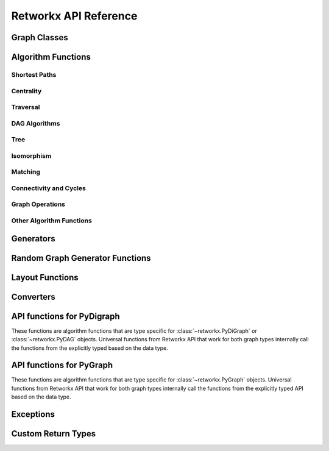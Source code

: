 .. _retworkx:

######################
Retworkx API Reference
######################

Graph Classes
=============

.. autosummary::
   :toctree: apiref

    retworkx.PyGraph
    retworkx.PyDiGraph
    retworkx.PyDAG

.. _algorithm_api:

Algorithm Functions
===================

.. _shortest-paths:

Shortest Paths
--------------

.. autosummary::
   :toctree: apiref

   retworkx.dijkstra_shortest_paths
   retworkx.dijkstra_shortest_path_lengths
   retworkx.all_pairs_dijkstra_shortest_paths
   retworkx.all_pairs_dijkstra_path_lengths
   retworkx.distance_matrix
   retworkx.floyd_warshall
   retworkx.floyd_warshall_numpy
   retworkx.astar_shortest_path
   retworkx.k_shortest_path_lengths
   retworkx.num_shortest_paths_unweighted
   retworkx.unweighted_average_shortest_path_length

.. _centrality:

Centrality
--------------

.. autosummary::
   :toctree: apiref

   retworkx.betweenness_centrality

.. _traversal:

Traversal
---------

.. autosummary::
   :toctree: apiref

   retworkx.dfs_edges
   retworkx.dfs_search
   retworkx.bfs_successors
   retworkx.bfs_search
   retworkx.dijkstra_search
   retworkx.topological_sort
   retworkx.lexicographical_topological_sort
   retworkx.descendants
   retworkx.ancestors
   retworkx.collect_runs
   retworkx.collect_bicolor_runs
   retworkx.visit.DFSVisitor
   retworkx.visit.BFSVisitor
   retworkx.visit.DijkstraVisitor
   retworkx.TopologicalSorter

.. _dag-algorithms:

DAG Algorithms
--------------

.. autosummary::
   :toctree: apiref

   retworkx.dag_longest_path
   retworkx.dag_longest_path_length
   retworkx.dag_weighted_longest_path
   retworkx.dag_weighted_longest_path_length
   retworkx.is_directed_acyclic_graph
   retworkx.layers

.. _tree:

Tree
----

.. autosummary::
   :toctree: apiref

   retworkx.minimum_spanning_edges
   retworkx.minimum_spanning_tree
   retworkx.steiner_tree

.. _isomorphism:

Isomorphism
-----------

.. autosummary::
   :toctree: apiref

   retworkx.is_isomorphic
   retworkx.is_subgraph_isomorphic
   retworkx.is_isomorphic_node_match
   retworkx.vf2_mapping

.. _matching:

Matching
--------

.. autosummary::
   :toctree: apiref

   retworkx.max_weight_matching
   retworkx.is_matching
   retworkx.is_maximal_matching

.. _connectivity-cycle-finding:

Connectivity and Cycles
-----------------------

.. autosummary::
   :toctree: apiref

   retworkx.number_connected_components
   retworkx.connected_components
   retworkx.node_connected_component
   retworkx.is_connected
   retworkx.strongly_connected_components
   retworkx.number_weakly_connected_components
   retworkx.weakly_connected_components
   retworkx.is_weakly_connected
   retworkx.cycle_basis
   retworkx.digraph_find_cycle
   retworkx.articulation_points
   retworkx.biconnected_components
   retworkx.chain_decomposition

.. _graph-ops:

Graph Operations
----------------

.. autosummary::
   :toctree: stubs

   retworkx.complement
   retworkx.union
   retworkx.cartesian_product

.. _other-algorithms:

Other Algorithm Functions
-------------------------

.. autosummary::
   :toctree: apiref

   retworkx.adjacency_matrix
   retworkx.all_simple_paths
   retworkx.transitivity
   retworkx.core_number
   retworkx.graph_greedy_color
   retworkx.metric_closure
   retworkx.all_pairs_all_simple_paths

.. _generator_funcs:

Generators
==========

.. autosummary::
   :toctree: apiref

    retworkx.generators.cycle_graph
    retworkx.generators.directed_cycle_graph
    retworkx.generators.path_graph
    retworkx.generators.directed_path_graph
    retworkx.generators.star_graph
    retworkx.generators.directed_star_graph
    retworkx.generators.mesh_graph
    retworkx.generators.directed_mesh_graph
    retworkx.generators.grid_graph
    retworkx.generators.directed_grid_graph
    retworkx.generators.binomial_tree_graph
    retworkx.generators.directed_binomial_tree_graph
    retworkx.generators.hexagonal_lattice_graph
    retworkx.generators.directed_hexagonal_lattice_graph
    retworkx.generators.heavy_square_graph
    retworkx.generators.directed_heavy_square_graph
    retworkx.generators.heavy_hex_graph
    retworkx.generators.directed_heavy_hex_graph
    retworkx.generators.lollipop_graph
    retworkx.generators.generalized_petersen_graph
    retworkx.generators.barbell_graph
    retworkx.generators.full_rary_tree

.. _random_generators:

Random Graph Generator Functions
================================

.. autosummary::
   :toctree: apiref

    retworkx.directed_gnp_random_graph
    retworkx.undirected_gnp_random_graph
    retworkx.directed_gnm_random_graph
    retworkx.undirected_gnm_random_graph
    retworkx.random_geometric_graph

.. _layout-functions:

Layout Functions
================

.. autosummary::
   :toctree: apiref

   retworkx.random_layout
   retworkx.spring_layout
   retworkx.bipartite_layout
   retworkx.circular_layout
   retworkx.shell_layout
   retworkx.spiral_layout


.. _converters:

Converters
==========

.. autosummary::
   :toctree: apiref

   retworkx.networkx_converter

.. _api-functions-pydigraph:

API functions for PyDigraph
===========================

These functions are algorithm functions that are type specific for
:class:`~retworkx.PyDiGraph` or :class:`~retworkx.PyDAG` objects. Universal
functions from Retworkx API that work for both graph types internally call
the functions from the explicitly typed based on the data type.

.. autosummary::
   :toctree: apiref

   retworkx.digraph_is_isomorphic
   retworkx.digraph_is_subgraph_isomorphic
   retworkx.digraph_vf2_mapping
   retworkx.digraph_distance_matrix
   retworkx.digraph_floyd_warshall
   retworkx.digraph_floyd_warshall_numpy
   retworkx.digraph_adjacency_matrix
   retworkx.digraph_all_simple_paths
   retworkx.digraph_all_pairs_all_simple_paths
   retworkx.digraph_astar_shortest_path
   retworkx.digraph_dijkstra_shortest_paths
   retworkx.digraph_all_pairs_dijkstra_shortest_paths
   retworkx.digraph_dijkstra_shortest_path_lengths
   retworkx.digraph_all_pairs_dijkstra_path_lengths
   retworkx.digraph_k_shortest_path_lengths
   retworkx.digraph_dfs_edges
   retworkx.digraph_dfs_search
   retworkx.digraph_find_cycle
   retworkx.digraph_transitivity
   retworkx.digraph_core_number
   retworkx.digraph_complement
   retworkx.digraph_union
   retworkx.digraph_tensor_product
   retworkx.digraph_cartesian_product
   retworkx.digraph_random_layout
   retworkx.digraph_bipartite_layout
   retworkx.digraph_circular_layout
   retworkx.digraph_shell_layout
   retworkx.digraph_spiral_layout
   retworkx.digraph_spring_layout
   retworkx.digraph_num_shortest_paths_unweighted
   retworkx.digraph_betweenness_centrality
   retworkx.digraph_unweighted_average_shortest_path_length
   retworkx.digraph_bfs_search
   retworkx.digraph_dijkstra_search

.. _api-functions-pygraph:

API functions for PyGraph
=========================

These functions are algorithm functions that are type specific for
:class:`~retworkx.PyGraph` objects. Universal functions from Retworkx API that
work for both graph types internally call the functions from the explicitly
typed API based on the data type.

.. autosummary::
   :toctree: apiref

   retworkx.graph_is_isomorphic
   retworkx.graph_is_subgraph_isomorphic
   retworkx.graph_vf2_mapping
   retworkx.graph_distance_matrix
   retworkx.graph_floyd_warshall
   retworkx.graph_floyd_warshall_numpy
   retworkx.graph_adjacency_matrix
   retworkx.graph_all_simple_paths
   retworkx.graph_all_pairs_all_simple_paths
   retworkx.graph_astar_shortest_path
   retworkx.graph_dijkstra_shortest_paths
   retworkx.graph_dijkstra_shortest_path_lengths
   retworkx.graph_all_pairs_dijkstra_shortest_paths
   retworkx.graph_k_shortest_path_lengths
   retworkx.graph_all_pairs_dijkstra_path_lengths
   retworkx.graph_dfs_edges
   retworkx.graph_dfs_search
   retworkx.graph_transitivity
   retworkx.graph_core_number
   retworkx.graph_complement
   retworkx.graph_union
   retworkx.graph_tensor_product
   retworkx.graph_cartesian_product
   retworkx.graph_random_layout
   retworkx.graph_bipartite_layout
   retworkx.graph_circular_layout
   retworkx.graph_shell_layout
   retworkx.graph_spiral_layout
   retworkx.graph_spring_layout
   retworkx.graph_num_shortest_paths_unweighted
   retworkx.graph_betweenness_centrality
   retworkx.graph_unweighted_average_shortest_path_length
   retworkx.graph_bfs_search
   retworkx.graph_dijkstra_search

Exceptions
==========

.. autosummary::
   :toctree: apiref

   retworkx.InvalidNode
   retworkx.DAGWouldCycle
   retworkx.NoEdgeBetweenNodes
   retworkx.DAGHasCycle
   retworkx.NoSuitableNeighbors
   retworkx.NoPathFound
   retworkx.NullGraph
   retworkx.visit.StopSearch
   retworkx.visit.PruneSearch

Custom Return Types
===================

.. autosummary::
   :toctree: apiref

   retworkx.BFSSuccessors
   retworkx.NodeIndices
   retworkx.EdgeIndices
   retworkx.EdgeList
   retworkx.WeightedEdgeList
   retworkx.EdgeIndexMap
   retworkx.PathMapping
   retworkx.PathLengthMapping
   retworkx.Pos2DMapping
   retworkx.AllPairsPathMapping
   retworkx.AllPairsPathLengthMapping
   retworkx.CentralityMapping
   retworkx.Chains
   retworkx.NodeMap
   retworkx.ProductNodeMap
   retworkx.BiconnectedComponents
